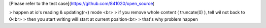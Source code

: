 [Please refer to the test case](https://github.com/841020/open_source)

> happen at io's reading & updating(r+) mode <br>
> if you remove whole content ( truncate(0) ), tell wil not back to 0<br>
> then you start writing will start at current position<br>
> that's why problem happen